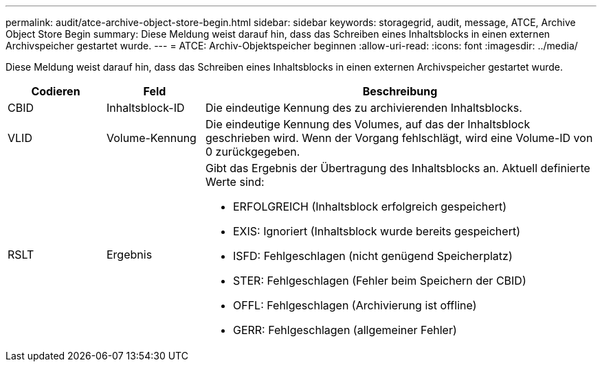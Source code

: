 ---
permalink: audit/atce-archive-object-store-begin.html 
sidebar: sidebar 
keywords: storagegrid, audit, message, ATCE, Archive Object Store Begin 
summary: Diese Meldung weist darauf hin, dass das Schreiben eines Inhaltsblocks in einen externen Archivspeicher gestartet wurde. 
---
= ATCE: Archiv-Objektspeicher beginnen
:allow-uri-read: 
:icons: font
:imagesdir: ../media/


[role="lead"]
Diese Meldung weist darauf hin, dass das Schreiben eines Inhaltsblocks in einen externen Archivspeicher gestartet wurde.

[cols="1a,1a,4a"]
|===
| Codieren | Feld | Beschreibung 


 a| 
CBID
 a| 
Inhaltsblock-ID
 a| 
Die eindeutige Kennung des zu archivierenden Inhaltsblocks.



 a| 
VLID
 a| 
Volume-Kennung
 a| 
Die eindeutige Kennung des Volumes, auf das der Inhaltsblock geschrieben wird. Wenn der Vorgang fehlschlägt, wird eine Volume-ID von 0 zurückgegeben.



 a| 
RSLT
 a| 
Ergebnis
 a| 
Gibt das Ergebnis der Übertragung des Inhaltsblocks an. Aktuell definierte Werte sind:

* ERFOLGREICH (Inhaltsblock erfolgreich gespeichert)
* EXIS: Ignoriert (Inhaltsblock wurde bereits gespeichert)
* ISFD: Fehlgeschlagen (nicht genügend Speicherplatz)
* STER: Fehlgeschlagen (Fehler beim Speichern der CBID)
* OFFL: Fehlgeschlagen (Archivierung ist offline)
* GERR: Fehlgeschlagen (allgemeiner Fehler)


|===